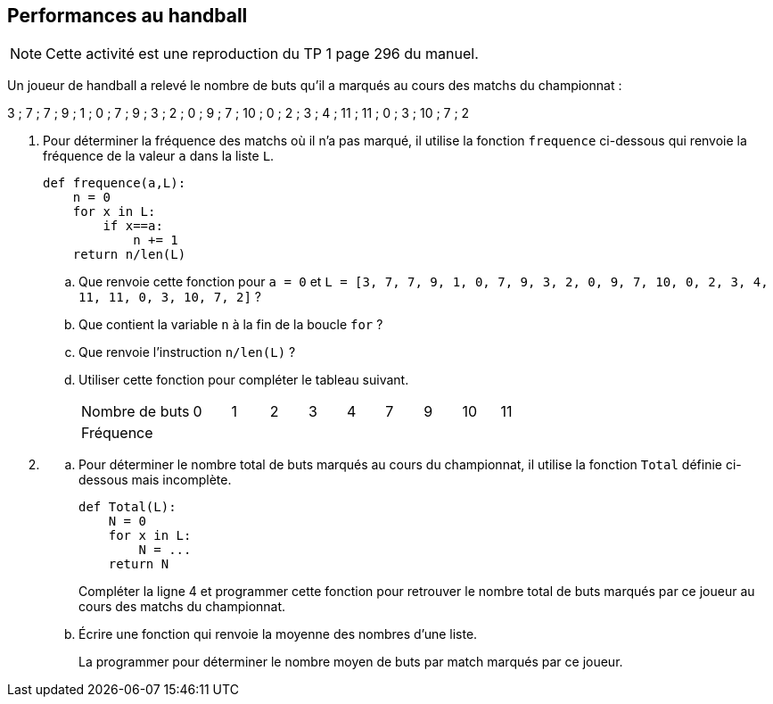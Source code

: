 :source-highlighter: coderay
:classe: 2de
:headerTitle: Informatique
:icons: font


== [underline]#Performances au handball#

NOTE: Cette activité est une reproduction du TP 1 page 296 du manuel.


Un joueur de handball a relevé le nombre de buts qu’il a marqués au cours des matchs du championnat :

[.text-center]
3 ; 7 ; 7 ; 9 ; 1 ; 0 ; 7 ; 9 ; 3 ; 2 ; 0 ; 9 ; 7 ; 10 ; 0 ; 2 ; 3 ; 4 ; 11 ; 11 ; 0 ; 3 ; 10 ; 7 ; 2

. Pour déterminer la fréquence des matchs où il n'a pas marqué, il utilise la fonction `frequence` ci-dessous qui renvoie la fréquence de la valeur `a` dans la liste `L`.
+
[source,python]
--
def frequence(a,L):
    n = 0
    for x in L:
        if x==a:
            n += 1
    return n/len(L)
--
.. Que renvoie cette fonction pour `a = 0` et  `L = [3, 7, 7, 9, 1, 0, 7, 9, 3, 2, 0, 9, 7, 10, 0, 2, 3, 4, 11, 11, 0, 3, 10, 7, 2]` ?
.. Que contient la variable `n` à la fin de la boucle `for` ?
.. Que renvoie l’instruction `n/len(L)` ?
.. Utiliser cette fonction pour compléter le tableau suivant.
+
[cols="3,1,1,1,1,1,1,1,1,1"]
|===
|Nombre de buts
|0
|1
|2
|3
|4
|7
|9
|10
|11

|Fréquence
|
|
|
|
|
|
|
|
|
|=== 
. {sp}
.. Pour déterminer le nombre total de buts marqués au cours du championnat, il utilise la fonction `Total` définie ci-dessous mais incomplète.
+
[source,python,float="right",align="center"]
--
def Total(L):
    N = 0
    for x in L:
        N = ...
    return N
--
+
Compléter la ligne 4 et programmer cette fonction pour retrouver le nombre total de buts marqués par ce joueur au cours des matchs du championnat.
.. Écrire une fonction qui renvoie la moyenne des nombres d’une liste.
+
La programmer pour déterminer le nombre moyen de buts par match marqués par ce 
joueur.